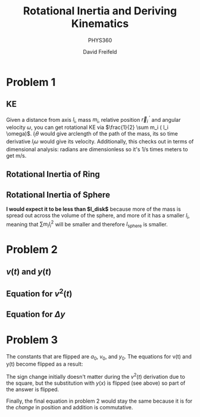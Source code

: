 
#+TITLE: Rotational Inertia and Deriving Kinematics
#+SUBTITLE: PHYS360
#+AUTHOR: David Freifeld

* Problem 1
** KE
Given a distance from axis $l_i$, mass $m_i$, relative position $\vec{r}_i^{\text{ }\prime}$ and angular velocity $\omega$, you can get rotational KE via $\frac{1}{2} \sum m_i ( l_i \omega)$.  $l_i \theta$ would give arclength of the path of the mass, its so time derivative $l_i \omega$ would give its velocity. Additionally, this checks out in terms of dimensional analysis: radians are dimensionless so it's 1/s times meters to get m/s.

\begin{align*}
KE_r =& \frac{1}{2} \sum m_i (v_i^{\text{ }\prime}) \\
=&  \frac{1}{2} \sum m_i (l_i \omega) \\
=&  \frac{1}{2} \sum m_i l_i^2 \omega^2 \\
=&  \frac{1}{2} \omega^2 \underbrace{ \sum m_i l_i^2}_{I} \\
=& \frac{1}{2} I \omega^2
\end{align*}

** Rotational Inertia of Ring

\begin{align*}
I = \sum m_i l_i^2 \\
\text{$l_i$ is constant on a ring and equal to $R$.} \\
I = \sum m_i R^2 \\
I = R^2 \sum m_I \\
\text{$\sum m_i$ is defined to be M in previous problems.} \\
I = MR^2 \\
\end{align*}

** Rotational Inertia of Sphere

*I would expect it to be less than $I_\text{disk}$* because more of the mass is spread out across the volume of the sphere, and more of it has a smaller $l_i$, meaning that $\sum m_i l_i^2$ will be smaller and therefore $I_\text{sphere}$ is smaller.

* Problem 2

** $v(t)$ and $y(t)$

\begin{align*}
a(t) = a_0 \\
\int a(t) dt = \int a_0 \\
v(t) = a_0t + C \\
\text{We know that $v(0) = v_0 = C$} \\
\boxed{v(t) = a_0t + v_0} \\
\end{align*}

\begin{align*}
v(t) = a_0t + v_0 \\
\int v(t) dt = \int a_0t + v_0 dt \\
y(t) = \frac{a_0}{2}t^2 + v_0t + C\\
\text{We know that $y(0) = y_0 = C$} \\
\boxed{y(t) = \frac{a_0}{2}t^2 + v_0t + y_0}\\
\end{align*}

** Equation for $v^2(t)$
\begin{align*}
v(t) = a_0t + v_0 \\
v^2(t) = (a_0t + v_0)^2 \\
v^2(t) = a_0^2t^2 + 2a_0tv_0 + v_0^2 \\
v^2(t) = v_0^2 + 2a_0(\frac{1}{2}a_0t^2 + v_0t) \\
v^2(t) = v_0^2 + 2a_0(\frac{1}{2}a_0t^2 + v_0t + y_0 - y_0) \\
\text{We know from the previous problem that $\frac{1}{2}a_0t^2 + v_0t + y_0$ is equal to $y(t)$.} \\
\boxed{v^2(t) = v_0^2 + 2a_0(y(t) - y_0)} \\
\end{align*}

** Equation for $\Delta y$

\begin{align*}
v(t) = a_0t + v_0 \\
\int_{t_1}^{t_2} v(t) = \int_{t_1}^{t_2} a_0t + v_0 \\
y(t_2) - y(t_1) = \left(\frac{a_0}{2}t_2^2 + v_0t_2\right)-\left(\frac{a_0}{2}t_1^2 + v_0t_1\right) \\
\Delta y = \frac{(a_0t_2^2 + 2v_0t_2)-(a_0t_1^2 + 2v_0t_1)}{2} \\
\Delta y = \frac{(a_0t_2 + v_0)+(a_0t_1 + v_0)}{2} (t_2-t_1)\\
\text{We know from earlier that $v(t) = a_0t + v_0$.} \\
\Delta y = \frac{v(t_2)-v(t_1)}{2} (t_2-t_1)\\
\boxed{\Delta y = \frac{v(t_2)-v(t_1)}{2} \Delta t}\\
\end{align*} 

* Problem 3


The constants that are flipped are $a_0$, $v_0$, and $y_0$.
The equations for v(t) and y(t) become flipped as a result:

\begin{align*}
a(t) = -a_0 \\
\int a(t) dt = \int -a_0 \\
v(t) = -a_0t + C \\
\text{We know that $v(0) = -v_0 = C$} \\
\boxed{v(t) = -a_0t - v_0} \\
\end{align*}

\begin{align*}
v(t) = -a_0t - v_0 \\
\int v(t) dt = \int -a_0t + -v_0 dt \\
y(t) = -\frac{a_0}{2}t^2 + -v_0t + C\\
\text{We know that $y(0) = -y_0 = C$} \\
\boxed{y(t) = -\frac{a_0}{2}t^2 - v_0t - y_0}\\
\end{align*}


The sign change initially doesn't matter during the $v^2(t)$ derivation due to the square, but the substitution with $y(x)$ is flipped (see above) so part of the answer is flipped.
\begin{align*}
v(t) = -a_0t - v_0 \\
v^2(t) = (-a_0t - v_0)^2 \\
v^2(t) = a_0^2t^2 + 2a_0tv_0 + v_0^2 \\
v^2(t) = v_0^2 + 2a_0(\frac{1}{2}a_0t^2 + v_0t) \\
v^2(t) = v_0^2 + 2a_0(\frac{1}{2}a_0t^2 + v_0t + y_0 - y_0) \\
\text{We know from the previous problem that $-\frac{1}{2}a_0t^2 - v_0t - y_0$ is equal to $y(t)$.} \\
\boxed{v^2(t) = v_0^2 + 2a_0(-y(t) - y_0)} \\
\end{align*}


Finally, the final equation in problem 2 would stay the same because it is for the /change/ in position and addition is commutative.
